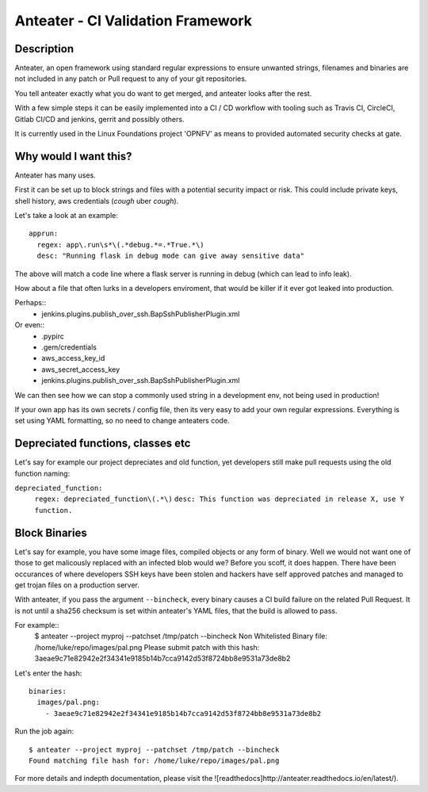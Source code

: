 Anteater - CI Validation Framework
==================================

Description
-----------

Anteater, an open framework using standard regular expressions to ensure
unwanted strings, filenames and binaries are not included in any patch or Pull
request to any of your git repositories.

You tell anteater exactly what you do want to get merged, and anteater looks
after the rest.

With a few simple steps it can be easily implemented into a CI / CD workflow
with tooling such as Travis CI, CircleCI, Gitlab CI/CD and jenkins, gerrit and
possibly others.

It is currently used in the Linux Foundations project 'OPNFV' as means to
provided automated security checks at gate.

Why would I want this?
----------------------

Anteater has many uses.

First it can be set up to block strings and files with a potential security
impact or risk. This could include private keys, shell history,
aws credentials (*cough* uber *cough*).

Let's take a look at an example::

  apprun:
    regex: app\.run\s*\(.*debug.*=.*True.*\)
    desc: "Running flask in debug mode can give away sensitive data"

The above will match a code line where a flask server is running in debug (which
can lead to info leak).

How about a file that often lurks in a developers enviroment, that would be
killer if it ever got leaked into production.

Perhaps::
    - jenkins\.plugins\.publish_over_ssh\.BapSshPublisherPlugin\.xml

Or even::
    - \.pypirc
    - \.gem\/credentials
    - aws_access_key_id
    - aws_secret_access_key
    - jenkins\.plugins\.publish_over_ssh\.BapSshPublisherPlugin\.xml

We can then see how we can stop a commonly used string in a development env,
not being used in production!

If your own app has its own secrets / config file, then its very easy to
add your own regular expressions. Everything is set using YAML formatting,
so no need to change anteaters code.

Depreciated functions, classes etc
----------------------------------

Let's say for example our project depreciates and old function, yet developers
still make pull requests using the old function naming:

``depreciated_function:``
  ``regex: depreciated_function\(.*\)``
  ``desc: This function was depreciated in release X, use Y function.``

Block Binaries
--------------

Let's say for example, you have some image files, compiled objects or any form
of binary. Well we would not want one of those to get malicously replaced
with an infected blob would we? Before you scoff, it does happen. There have
been occurances of where developers SSH keys have been stolen and hackers have
self approved patches and managed to get trojan files on a production server.

With anteater, if you pass the argument ``--bincheck``, every binary causes a
CI build failure on the related Pull Request. It is not until a sha256 checksum
is set within anteater's YAML files, that the build is allowed to pass.

For example::
    $ anteater --project myproj --patchset /tmp/patch --bincheck
    Non Whitelisted Binary file: /home/luke/repo/images/pal.png
    Please submit patch with this hash: 3aeae9c71e82942e2f34341e9185b14b7cca9142d53f8724bb8e9531a73de8b2

Let's enter the hash::

    binaries:
      images/pal.png:
        - 3aeae9c71e82942e2f34341e9185b14b7cca9142d53f8724bb8e9531a73de8b2

Run the job again::

    $ anteater --project myproj --patchset /tmp/patch --bincheck
    Found matching file hash for: /home/luke/repo/images/pal.png

For more details and indepth documentation, please visit the ![readthedocs]http://anteater.readthedocs.io/en/latest/).
